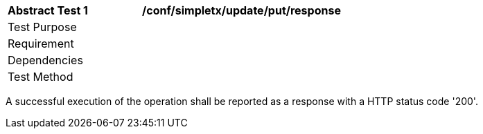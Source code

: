 [[ats_simpletx_update_put_resoponse]]
[width="90%",cols="2,6a"]
|===
^|*Abstract Test {counter:ats-id}* |*/conf/simpletx/update/put/response*
^|Test Purpose |
^|Requirement |
^|Dependencies |
^|Test Method |
|===

((A successful execution of the operation shall be reported as a response with a HTTP status code '200'.))

